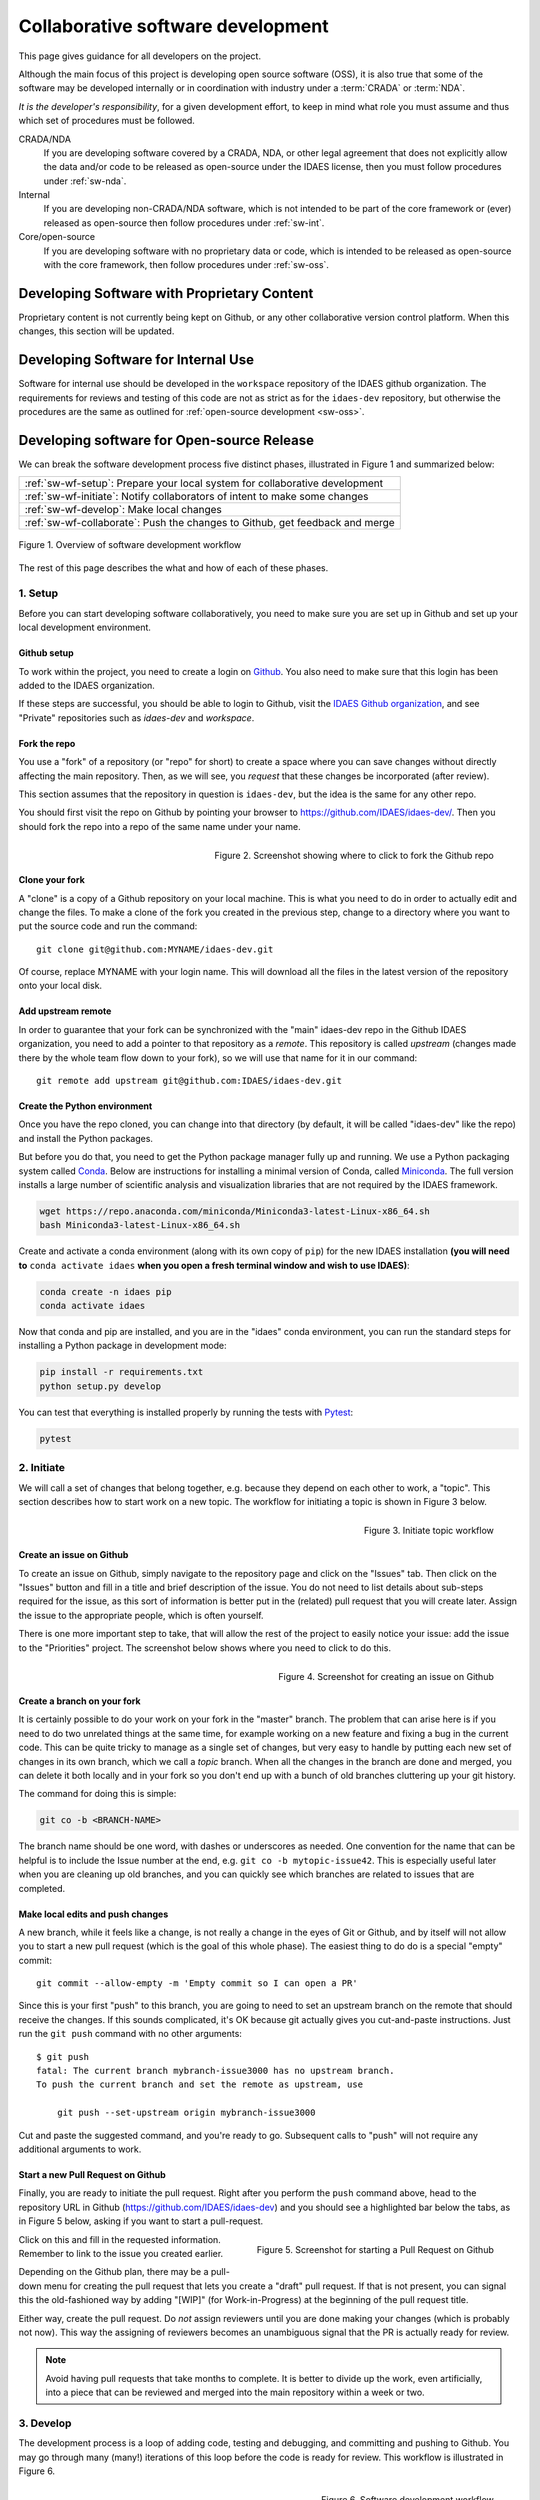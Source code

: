 .. _sw-top:

Collaborative software development
==================================

This page gives guidance for all developers on the project.

Although the main focus of this project is developing open source software (OSS),
it is also true that some of the software may be developed internally or in
coordination with industry under a :term:`CRADA` or :term:`NDA`.

*It is the developer's responsibility*, for a given development effort,
to keep in mind what role you must assume and thus which set of procedures
must be followed.

CRADA/NDA
  If you are developing software covered by a CRADA, NDA, or other legal
  agreement that does not explicitly allow the data and/or code to be
  released as open-source under the IDAES license, then you must follow
  procedures under :ref:`sw-nda`.

Internal
  If you are developing non-CRADA/NDA software, which is not intended to be
  part of the core framework or (ever) released as open-source then follow procedures
  under :ref:`sw-int`.

Core/open-source
  If you are developing software with no proprietary data or code, which
  is intended to be released as open-source with the core framework, then follow
  procedures under :ref:`sw-oss`.

.. _sw-nda:

Developing Software with Proprietary Content
--------------------------------------------
Proprietary content is not currently being kept on Github, or any other collaborative
version control platform. When this changes, this section will be updated.

.. _sw-int:

Developing Software for Internal Use
------------------------------------
Software for internal use should be developed in the ``workspace`` repository of the
IDAES github organization. The requirements for reviews and testing of this code are
not as strict as for the ``idaes-dev`` repository, but otherwise the procedures are
the same as outlined for :ref:`open-source development <sw-oss>`.

.. _sw-oss:

Developing software for Open-source Release
-------------------------------------------
We can break the software development process five distinct phases, illustrated in Figure 1
and summarized below:

.. list-table::

    * - :ref:`sw-wf-setup`: Prepare your local system for collaborative development
    * - :ref:`sw-wf-initiate`: Notify collaborators of intent to make some changes
    * - :ref:`sw-wf-develop`: Make local changes
    * - :ref:`sw-wf-collaborate`: Push the changes to Github, get feedback and merge

.. figure:: ../_static/sw-overview-workflow.png
    :align: center
    :width: 500px

    Figure 1. Overview of software development workflow

The rest of this page describes the what and how of each of these phases.

.. _sw-wf-setup:

1. Setup
^^^^^^^^
Before you can start developing software collaboratively,
you need to make sure you are set up in Github and set up your local development environment.

Github setup
~~~~~~~~~~~~
To work within the project, you need to create a login on `Github`_. You also
need to make sure that this login has been added to the IDAES organization.

If these steps are successful, you should be able to login to Github, visit the
`IDAES Github organization <https://github.com/IDAES/>`_, and see "Private" repositories
such as `idaes-dev` and `workspace`.

.. _Github: https://github.com/

Fork the repo
~~~~~~~~~~~~~
You use a "fork" of a repository (or "repo" for short) to create a space where you
can save changes without directly affecting the main repository. Then, as we will see,
you *request* that these changes be incorporated (after review).

This section assumes that the repository in question is ``idaes-dev``,
but the idea is the same for any other repo.

You should first visit the repo on Github
by pointing your browser to https://github.com/IDAES/idaes-dev/. Then you should
fork the repo into a repo of the same name under your name.

.. figure:: ../_static/github-fork-repo.png
    :align: right
    :width: 500px

    Figure 2. Screenshot showing where to click to fork the Github repo

Clone your fork
~~~~~~~~~~~~~~~
A "clone" is a copy of a Github repository on your local machine. This is what
you need to do in order to actually edit and change the files.
To make a clone of the fork you created in the previous step,
change to a directory where you want to put the source code and run the command::

    git clone git@github.com:MYNAME/idaes-dev.git

Of course, replace MYNAME with your login name. This will download all the files in
the latest version of the repository onto your local disk.

.. _sw-add-upstream:

Add upstream remote
~~~~~~~~~~~~~~~~~~~
In order to guarantee that your fork can be synchronized with the "main" idaes-dev
repo in the Github IDAES organization, you need to add a pointer to that repository
as a *remote*. This repository is called *upstream* (changes made there
by the whole team flow down to your fork), so we will use that name for it in our
command::

    git remote add upstream git@github.com:IDAES/idaes-dev.git

Create the Python environment
~~~~~~~~~~~~~~~~~~~~~~~~~~~~~
Once you have the repo cloned, you can change into that directory (by default, it
will be called "idaes-dev" like the repo) and install the Python packages.

But before you do that, you need to get the Python package manager fully up and
running. We use a Python packaging system called Conda_.
Below are instructions for installing a minimal version of Conda, called Miniconda_.
The full version installs a large number of scientific analysis and visualization libraries
that are not required by the IDAES framework.

.. _Conda: https://conda.io/
.. _Miniconda: https://conda.io/en/latest/miniconda.html

.. code-block:: sh

    wget https://repo.anaconda.com/miniconda/Miniconda3-latest-Linux-x86_64.sh
    bash Miniconda3-latest-Linux-x86_64.sh

Create and activate a conda environment (along with its own copy of ``pip``)
for the new IDAES installation **(you will need to** ``conda activate idaes``
**when you open a fresh terminal window and wish to use IDAES)**:

.. code-block:: sh

    conda create -n idaes pip
    conda activate idaes

Now that conda and pip are installed, and you are in the "idaes" conda environment,
you can run the standard steps for installing a Python package in development mode:

.. code-block:: sh

    pip install -r requirements.txt
    python setup.py develop

You can test that everything is installed properly by running the tests with
Pytest_:

.. code-block:: sh

    pytest

.. _Pytest: https://pytest.org/

.. _sw-wf-initiate:

2. Initiate
^^^^^^^^^^^
We will call a set of changes that belong together, e.g. because they depend on
each other to work, a "topic". This section describes how to start work on a new
topic. The workflow for initiating a topic is shown in Figure 3 below.

.. figure:: ../_static/sw-init-workflow.png
    :align: right
    :height: 400px

    Figure 3. Initiate topic workflow


Create an issue on Github
~~~~~~~~~~~~~~~~~~~~~~~~~
To create an issue on Github, simply navigate to the repository page and click on
the "Issues" tab. Then click on the "Issues" button and fill in a title and brief
description of the issue. You do not need to list details about sub-steps required
for the issue, as this sort of information is better put in the (related) pull
request that you will create later. Assign the issue to the appropriate people,
which is often yourself.

There is one more important step to take, that will allow the rest of the project
to easily notice your issue: add the issue to the "Priorities" project. The screenshot
below shows where you need to click to do this.

.. figure:: ../_static/github-issue-priority.png
    :align: right
    :width: 500px

    Figure 4. Screenshot for creating an issue on Github

Create a branch on your fork
~~~~~~~~~~~~~~~~~~~~~~~~~~~~~
It is certainly possible to do your work on your fork in the "master"
branch. The problem that can arise here is if you need to do two unrelated
things at the same time, for example working on a new feature and fixing
a bug in the current code. This can be quite tricky to manage as a single set
of changes, but very easy to handle by putting each new set of changes in
its own branch, which we call a *topic* branch.
When all the changes in the branch are done and merged, you can delete it
both locally and in your fork so you don't end up with a bunch of old branches
cluttering up your git history.

The command for doing this is simple:

.. code-block:: sh

    git co -b <BRANCH-NAME>

The branch name should be one word, with dashes or underscores as needed.
One convention for the name that can be helpful is to include the Issue number
at the end, e.g. ``git co -b mytopic-issue42``. This is especially useful later
when you are cleaning up old branches, and you can quickly see which branches
are related to issues that are completed.

Make local edits and push changes
~~~~~~~~~~~~~~~~~~~~~~~~~~~~~~~~~
A new branch, while it feels like a change, is not really a change in the
eyes of Git or Github, and by itself will not allow you to start a new pull
request (which is the goal of this whole phase). The easiest thing to do do is
a special "empty" commit::

    git commit --allow-empty -m 'Empty commit so I can open a PR'


Since this is your first "push" to this branch, you are going to need to set an upstream
branch on the remote that should receive the changes. If this sounds complicated,
it's OK because git actually gives you cut-and-paste instructions. Just run
the ``git push`` command with no other arguments::

    $ git push
    fatal: The current branch mybranch-issue3000 has no upstream branch.
    To push the current branch and set the remote as upstream, use

        git push --set-upstream origin mybranch-issue3000

Cut and paste the suggested command, and you're ready to go. Subsequent
calls to "push" will not require any additional arguments to work.

Start a new Pull Request on Github
~~~~~~~~~~~~~~~~~~~~~~~~~~~~~~~~~~
Finally, you are ready to initiate the pull request. Right after you perform the
``push`` command above, head to the repository
URL in Github (https://github.com/IDAES/idaes-dev) and you should see a highlighted
bar below the tabs, as in Figure 5 below, asking if you want to start a pull-request.

.. figure:: ../_static/github-start-pullrequest.png
    :align: right
    :width: 500px

    Figure 5. Screenshot for starting a Pull Request on Github

Click on this and fill in the requested information. Remember to link to the issue
you created earlier.

Depending on the Github plan, there may be a pull-down menu for creating the pull
request that lets you create a "draft" pull request. If that is not present, you
can signal this the old-fashioned way by adding "[WIP]" (for Work-in-Progress) at
the beginning of the pull request title.

Either way, create the pull request. Do *not* assign reviewers until you are done
making your changes (which is probably not now). This way the assigning of reviewers
becomes an unambiguous signal that the PR is actually ready for review.

.. note:: Avoid having pull requests that take months to complete. It is
          better to divide up the work, even artificially, into a piece that
          can be reviewed and merged into the main repository within a week or two.

.. _sw-wf-develop:

3. Develop
^^^^^^^^^^
The development process is a loop of adding code, testing and
debugging, and committing and pushing to Github. You may go through many (many!)
iterations of this loop before the code is ready for review. This workflow is
illustrated in Figure 6.

.. figure:: ../_static/sw-dev-workflow.png
    :align: right
    :height: 400px

    Figure 6. Software development workflow

Running tests
~~~~~~~~~~~~~
After significant edits, you should make sure you have tests
for the new/changed functionality. This involves writing :ref:`tst-unit` as
well as running the test suite and examining the results of the :ref:`tst-coverage`.

This project uses `Pytest`_ to help with running the unit tests. From the
top-level directory of the working tree, type::

    pytest

Alternatively users of an IDE like PyCharm can run the tests from within the IDE.

.. _git-commit:

Commit changes
~~~~~~~~~~~~~~
The commands: git add, git status, and git commit are all used in combination to
save a snapshot of a Git project's current state. [#f-stash]_.

The *commit* command is the equivalent of "saving" your changes. But unlike editing
a document, the set of changes may cover multiple files, including newly created
files. To allow the user flexibility in specifying exactly which changes to save
with each commit, the *add* command is used first to indicate files to "stage" for
the next commit command. The *status* command is used to show the current status
of the working tree.

A typical workflow goes like this:

.. code-block:: sh

    $ ls
    file1  file2
    $ echo 'a' > file1 # edit existing file
    $ echo '1' > file3 # create new file
    $ git status --short # shows changed/unstaged and unknown file
     M file1
    ?? file3
    $ git add file1 file3 # stage file1, file3 for commit
    $ git status --short # M=modified, A=added
    M  file1
    A  file3
    $ git commit -m "made some changes"
    [master 067c16e] made some changes
    2 files changed, 2 insertions(+)
    create mode 100644 file3

Of course, in most IDEs you could use built-in commands for committing and adding
files. The basic flow would be the same.


.. _sw-sync-upstream:

Synchronize with upstream changes
~~~~~~~~~~~~~~~~~~~~~~~~~~~~~~~~~~
Hopefully you are not the only one on the team doing work, and therefore you should
expect that the main repository may have new and changed content while you are in
the process of working. To synchronize with the latest content from the "upstream"
(IDAES organization) repository, you should periodically run one of the two following
commands::

    git pull
    # OR -- explicit
    git fetch --all
    git merge upstream/master

You'll notice that this merge command is using the name of the "upstream" remote
that you :ref:`created earlier <sw-add-upstream>`.

.. _git-push:

Push changes to Github
~~~~~~~~~~~~~~~~~~~~~~
Once changes are :ref:`tested <tst-top>` and committed, they need to be
synchronized up to Github. This is done with the git push command, which typically
takes no options (assuming you have set up your fork, etc., as described so far)::

    git push

The output of this command on the console should be an informative, if slightly
cryptic, statement of how many changes were pushed and, at the bottom,
the name of your remote fork and the local/remote branches (which should be the
same). For example::

    Counting objects: 5, done.
    Delta compression using up to 8 threads.
    Compressing objects: 100% (5/5), done.
    Writing objects: 100% (5/5), 528 bytes | 528.00 KiB/s, done.
    Total 5 (delta 4), reused 0 (delta 0)
    remote: Resolving deltas: 100% (4/4), completed with 4 local objects.
    To github.com:dangunter/idaes-dev.git
       d535552..fe61fcc  devdocs-issue65 -> devdocs-issue65


.. _sw-wf-collaborate:

4. Collaborate
^^^^^^^^^^^^^^
The collaboration phase of our journey, shown in Figure 7, is mostly about communicating what you
did to the other developers. Through the Github "review" mechanism, people will
be able to suggest changes and improvements. You can make changes to the code (other
people can also make changes, see :ref:`sw-share-forks`), and then push those
changes up into the same Pull Request. When you get enough approving reviews,
the code is merged into the master repository. At this point, you can delete the
"topic branch" used for the pull request, and go back to :ref:`initiate <sw-wf-initiate>` your
next set of changes.

.. figure:: ../_static/sw-collaborate-workflow.png
    :align: right
    :height: 400px

    Figure 7. Collaborate phase workflow

Request review
~~~~~~~~~~~~~~
To request review of a pull request, navigate to the pull request in the main
(e.g., "idaes-dev") repository and select some names in the "Reviewers"
pull-down on the right-hand side. You need to have two
approving reviews. The reviewers should get an email, but you can also "@" people
in a comment in the pull request to give them a little extra nudge.

See the full :ref:`code review <sw-code-review>` procedure for more details.

Make changes
~~~~~~~~~~~~
You need to keep track of the comments and reviews, and make changes accordingly.
Think of a pull request as a discussion. Normally, the person who made the pull
request will make any requested edits. Occasionally, it may make sense for one
or more other developers to jump in and make edits too, so how to do this is
covered in the sub-section below.

Changes made while the code is being reviewed use the normal :ref:`Develop <sw-wf-develop>`
workflow.

.. _sw-share-forks:

Shared forks
++++++++++++
Other developers can also make changes in your fork. All they need to do
is ``git clone`` your fork (not the main repository), switch to the correct
topic branch, and then ``git push`` work directly to that branch. Note since this
does not use the whole pull-request mechanism, all developers working on the
same branch this way need to make sure the ``git pull`` to synchronize with updates
from the other developers.

For example, if Jack wants to make some edits on Rose's fork, on a topic
branch called "changes-issue51" he could do the following::

    $ git clone https://github.com/rose/idaes-dev # clone Rose's fork
    $ git co changes-issue51  # checkout the topic branch
    $ echo "Hello" >> README.txt  # make some important changes
    $ pytest # always run tests!!
    $ git add README.txt ; git commit -m "important changes"
    $ git push # push changes to the fork

Hopefully it also is obvious that developers working this way have less safeguards
for overwriting each other's work, and thus should make an effort to communicate
clearly and in a timely manner.

.. _sw-wf-merge:

Merge
~~~~~
Once all the tests pass and you have enough approving reviews, it's time to merge
the code! This is the easy part: go to the bottom of the Pull Request and hit the
big green "merge" button.

Before you close the laptop and go down to the pub, you should tidy up. First,
delete your local branch (you can also delete that branch on Github)::

    git co master # switch back to master branch
    git branch -d mychanges-issue3000

Next, you should make sure your master reflects the current state of the main
master branch, i.e. go back and :ref:`synchronize with the upstream remote <sw-sync-upstream>`,
i.e. run ``git pull``.

Now you can go and enjoy a tasty beverage. Cheers!

.. image:: ../_static/beer-coffee-cheers-small.png


 
.. rubric:: Footnotes

.. [#f-stash] Git has an additional saving mechanism called 'the stash'.
              The stash is an ephemeral storage area for changes that are not ready
              to be committed. The stash operates on the working directory
              and has extensive usage options.* See the documentation for
              `git stash <https://git-scm.com/docs/git-stash>`_ for more information.
